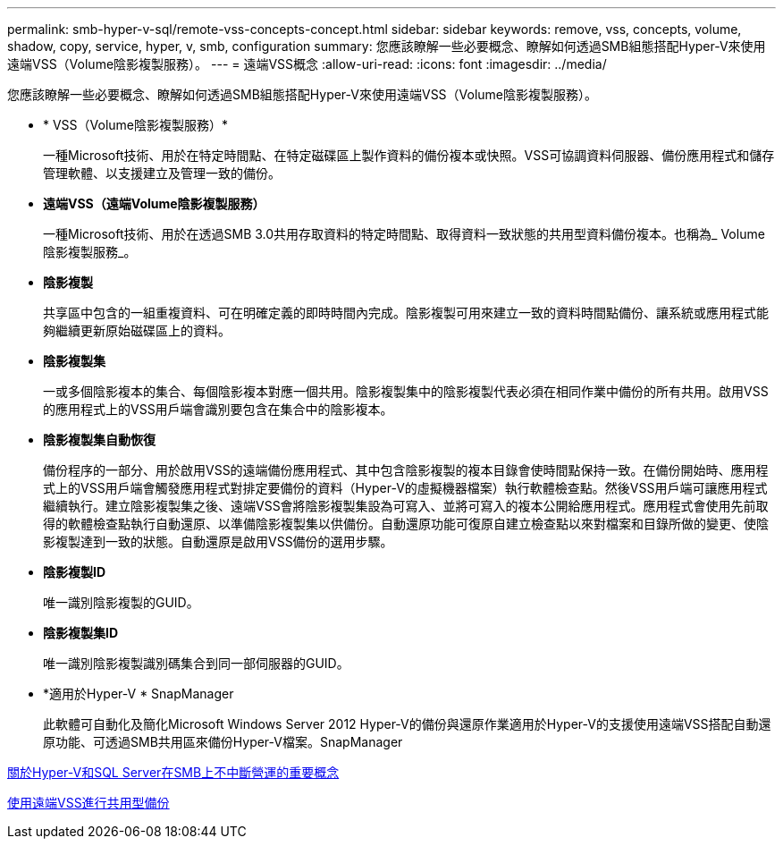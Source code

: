 ---
permalink: smb-hyper-v-sql/remote-vss-concepts-concept.html 
sidebar: sidebar 
keywords: remove, vss, concepts, volume, shadow, copy, service, hyper, v, smb, configuration 
summary: 您應該瞭解一些必要概念、瞭解如何透過SMB組態搭配Hyper-V來使用遠端VSS（Volume陰影複製服務）。 
---
= 遠端VSS概念
:allow-uri-read: 
:icons: font
:imagesdir: ../media/


[role="lead"]
您應該瞭解一些必要概念、瞭解如何透過SMB組態搭配Hyper-V來使用遠端VSS（Volume陰影複製服務）。

* * VSS（Volume陰影複製服務）*
+
一種Microsoft技術、用於在特定時間點、在特定磁碟區上製作資料的備份複本或快照。VSS可協調資料伺服器、備份應用程式和儲存管理軟體、以支援建立及管理一致的備份。

* *遠端VSS（遠端Volume陰影複製服務）*
+
一種Microsoft技術、用於在透過SMB 3.0共用存取資料的特定時間點、取得資料一致狀態的共用型資料備份複本。也稱為_ Volume陰影複製服務_。

* *陰影複製*
+
共享區中包含的一組重複資料、可在明確定義的即時時間內完成。陰影複製可用來建立一致的資料時間點備份、讓系統或應用程式能夠繼續更新原始磁碟區上的資料。

* *陰影複製集*
+
一或多個陰影複本的集合、每個陰影複本對應一個共用。陰影複製集中的陰影複製代表必須在相同作業中備份的所有共用。啟用VSS的應用程式上的VSS用戶端會識別要包含在集合中的陰影複本。

* *陰影複製集自動恢復*
+
備份程序的一部分、用於啟用VSS的遠端備份應用程式、其中包含陰影複製的複本目錄會使時間點保持一致。在備份開始時、應用程式上的VSS用戶端會觸發應用程式對排定要備份的資料（Hyper-V的虛擬機器檔案）執行軟體檢查點。然後VSS用戶端可讓應用程式繼續執行。建立陰影複製集之後、遠端VSS會將陰影複製集設為可寫入、並將可寫入的複本公開給應用程式。應用程式會使用先前取得的軟體檢查點執行自動還原、以準備陰影複製集以供備份。自動還原功能可復原自建立檢查點以來對檔案和目錄所做的變更、使陰影複製達到一致的狀態。自動還原是啟用VSS備份的選用步驟。

* *陰影複製ID*
+
唯一識別陰影複製的GUID。

* *陰影複製集ID*
+
唯一識別陰影複製識別碼集合到同一部伺服器的GUID。

* *適用於Hyper-V * SnapManager
+
此軟體可自動化及簡化Microsoft Windows Server 2012 Hyper-V的備份與還原作業適用於Hyper-V的支援使用遠端VSS搭配自動還原功能、可透過SMB共用區來備份Hyper-V檔案。SnapManager



xref:nondisruptive-operations-glossary-concept.adoc[關於Hyper-V和SQL Server在SMB上不中斷營運的重要概念]

xref:share-based-backups-remote-vss-concept.adoc[使用遠端VSS進行共用型備份]

